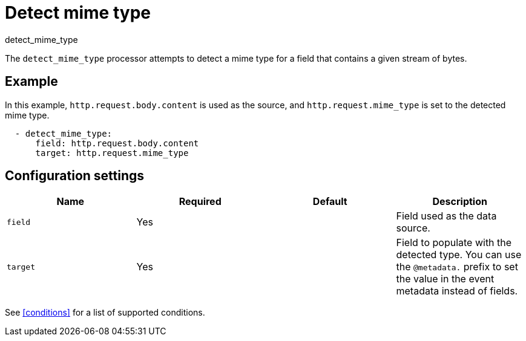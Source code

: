 [[detect_mime_type-processor]]
= Detect mime type

++++
<titleabbrev>detect_mime_type</titleabbrev>
++++

The `detect_mime_type` processor attempts to detect a mime type for a field that
contains a given stream of bytes.

[discrete]
== Example

In this example, `http.request.body.content` is used as the source, and
`http.request.mime_type` is set to the detected mime type.

[source,yaml]
-------
  - detect_mime_type:
      field: http.request.body.content
      target: http.request.mime_type
-------

[discrete]
== Configuration settings

[options="header"]
|===
| Name | Required | Default | Description

| `field`
| Yes
|
| Field used as the data source.

| `target`
| Yes
|
| Field to populate with the detected type. You can use the `@metadata.` prefix 
to set the value in the event metadata instead of fields.

|===

See <<conditions>> for a list of supported conditions.

